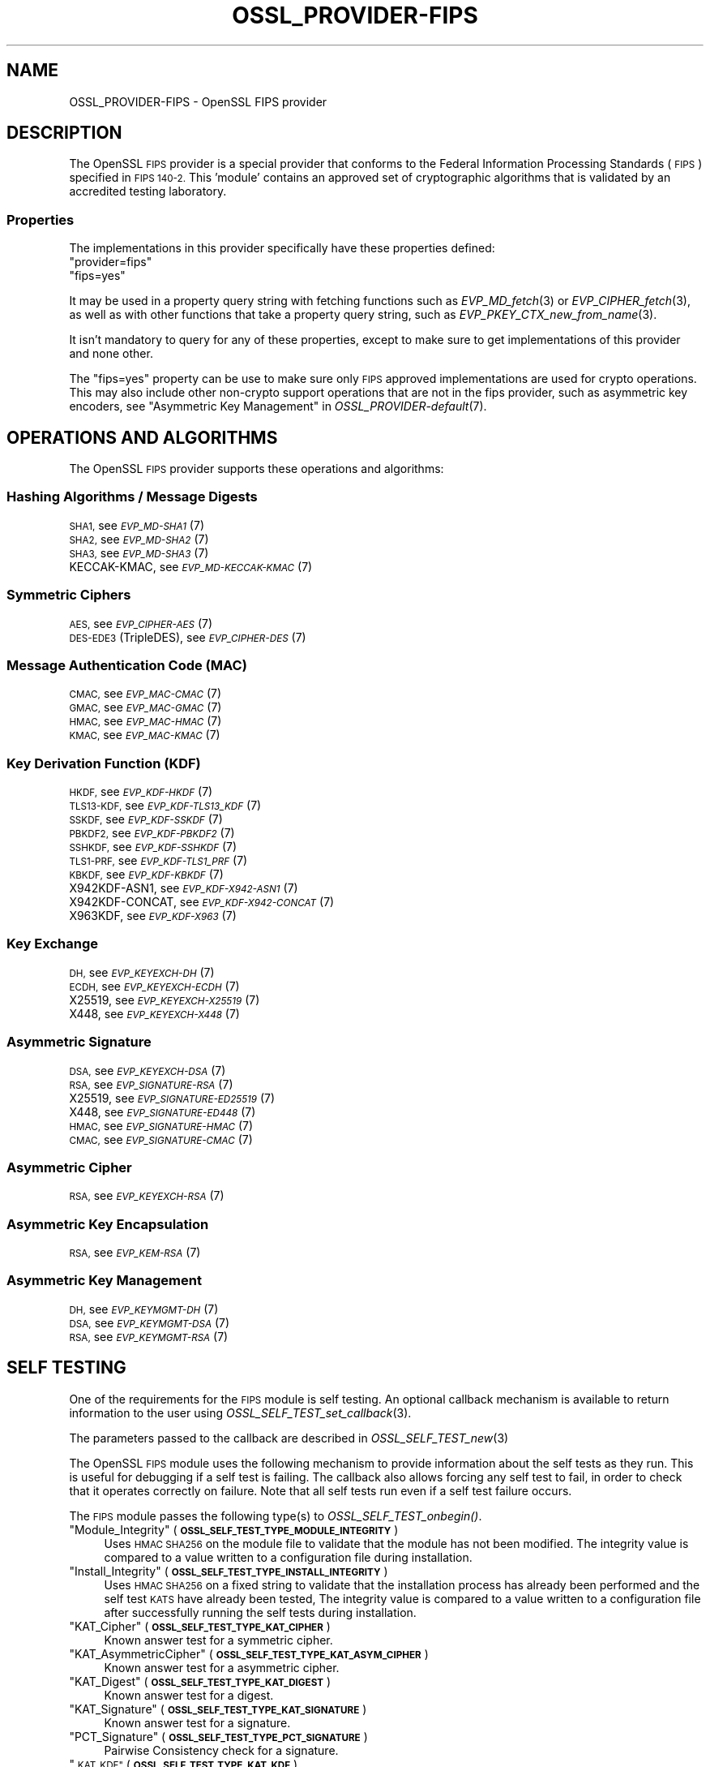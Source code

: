 .\" Automatically generated by Pod::Man 2.28 (Pod::Simple 3.29)
.\"
.\" Standard preamble:
.\" ========================================================================
.de Sp \" Vertical space (when we can't use .PP)
.if t .sp .5v
.if n .sp
..
.de Vb \" Begin verbatim text
.ft CW
.nf
.ne \\$1
..
.de Ve \" End verbatim text
.ft R
.fi
..
.\" Set up some character translations and predefined strings.  \*(-- will
.\" give an unbreakable dash, \*(PI will give pi, \*(L" will give a left
.\" double quote, and \*(R" will give a right double quote.  \*(C+ will
.\" give a nicer C++.  Capital omega is used to do unbreakable dashes and
.\" therefore won't be available.  \*(C` and \*(C' expand to `' in nroff,
.\" nothing in troff, for use with C<>.
.tr \(*W-
.ds C+ C\v'-.1v'\h'-1p'\s-2+\h'-1p'+\s0\v'.1v'\h'-1p'
.ie n \{\
.    ds -- \(*W-
.    ds PI pi
.    if (\n(.H=4u)&(1m=24u) .ds -- \(*W\h'-12u'\(*W\h'-12u'-\" diablo 10 pitch
.    if (\n(.H=4u)&(1m=20u) .ds -- \(*W\h'-12u'\(*W\h'-8u'-\"  diablo 12 pitch
.    ds L" ""
.    ds R" ""
.    ds C` ""
.    ds C' ""
'br\}
.el\{\
.    ds -- \|\(em\|
.    ds PI \(*p
.    ds L" ``
.    ds R" ''
.    ds C`
.    ds C'
'br\}
.\"
.\" Escape single quotes in literal strings from groff's Unicode transform.
.ie \n(.g .ds Aq \(aq
.el       .ds Aq '
.\"
.\" If the F register is turned on, we'll generate index entries on stderr for
.\" titles (.TH), headers (.SH), subsections (.SS), items (.Ip), and index
.\" entries marked with X<> in POD.  Of course, you'll have to process the
.\" output yourself in some meaningful fashion.
.\"
.\" Avoid warning from groff about undefined register 'F'.
.de IX
..
.nr rF 0
.if \n(.g .if rF .nr rF 1
.if (\n(rF:(\n(.g==0)) \{
.    if \nF \{
.        de IX
.        tm Index:\\$1\t\\n%\t"\\$2"
..
.        if !\nF==2 \{
.            nr % 0
.            nr F 2
.        \}
.    \}
.\}
.rr rF
.\"
.\" Accent mark definitions (@(#)ms.acc 1.5 88/02/08 SMI; from UCB 4.2).
.\" Fear.  Run.  Save yourself.  No user-serviceable parts.
.    \" fudge factors for nroff and troff
.if n \{\
.    ds #H 0
.    ds #V .8m
.    ds #F .3m
.    ds #[ \f1
.    ds #] \fP
.\}
.if t \{\
.    ds #H ((1u-(\\\\n(.fu%2u))*.13m)
.    ds #V .6m
.    ds #F 0
.    ds #[ \&
.    ds #] \&
.\}
.    \" simple accents for nroff and troff
.if n \{\
.    ds ' \&
.    ds ` \&
.    ds ^ \&
.    ds , \&
.    ds ~ ~
.    ds /
.\}
.if t \{\
.    ds ' \\k:\h'-(\\n(.wu*8/10-\*(#H)'\'\h"|\\n:u"
.    ds ` \\k:\h'-(\\n(.wu*8/10-\*(#H)'\`\h'|\\n:u'
.    ds ^ \\k:\h'-(\\n(.wu*10/11-\*(#H)'^\h'|\\n:u'
.    ds , \\k:\h'-(\\n(.wu*8/10)',\h'|\\n:u'
.    ds ~ \\k:\h'-(\\n(.wu-\*(#H-.1m)'~\h'|\\n:u'
.    ds / \\k:\h'-(\\n(.wu*8/10-\*(#H)'\z\(sl\h'|\\n:u'
.\}
.    \" troff and (daisy-wheel) nroff accents
.ds : \\k:\h'-(\\n(.wu*8/10-\*(#H+.1m+\*(#F)'\v'-\*(#V'\z.\h'.2m+\*(#F'.\h'|\\n:u'\v'\*(#V'
.ds 8 \h'\*(#H'\(*b\h'-\*(#H'
.ds o \\k:\h'-(\\n(.wu+\w'\(de'u-\*(#H)/2u'\v'-.3n'\*(#[\z\(de\v'.3n'\h'|\\n:u'\*(#]
.ds d- \h'\*(#H'\(pd\h'-\w'~'u'\v'-.25m'\f2\(hy\fP\v'.25m'\h'-\*(#H'
.ds D- D\\k:\h'-\w'D'u'\v'-.11m'\z\(hy\v'.11m'\h'|\\n:u'
.ds th \*(#[\v'.3m'\s+1I\s-1\v'-.3m'\h'-(\w'I'u*2/3)'\s-1o\s+1\*(#]
.ds Th \*(#[\s+2I\s-2\h'-\w'I'u*3/5'\v'-.3m'o\v'.3m'\*(#]
.ds ae a\h'-(\w'a'u*4/10)'e
.ds Ae A\h'-(\w'A'u*4/10)'E
.    \" corrections for vroff
.if v .ds ~ \\k:\h'-(\\n(.wu*9/10-\*(#H)'\s-2\u~\d\s+2\h'|\\n:u'
.if v .ds ^ \\k:\h'-(\\n(.wu*10/11-\*(#H)'\v'-.4m'^\v'.4m'\h'|\\n:u'
.    \" for low resolution devices (crt and lpr)
.if \n(.H>23 .if \n(.V>19 \
\{\
.    ds : e
.    ds 8 ss
.    ds o a
.    ds d- d\h'-1'\(ga
.    ds D- D\h'-1'\(hy
.    ds th \o'bp'
.    ds Th \o'LP'
.    ds ae ae
.    ds Ae AE
.\}
.rm #[ #] #H #V #F C
.\" ========================================================================
.\"
.IX Title "OSSL_PROVIDER-FIPS 7ossl"
.TH OSSL_PROVIDER-FIPS 7ossl "2021-09-07" "3.0.0" "OpenSSL"
.\" For nroff, turn off justification.  Always turn off hyphenation; it makes
.\" way too many mistakes in technical documents.
.if n .ad l
.nh
.SH "NAME"
OSSL_PROVIDER\-FIPS \- OpenSSL FIPS provider
.SH "DESCRIPTION"
.IX Header "DESCRIPTION"
The OpenSSL \s-1FIPS\s0 provider is a special provider that conforms to the Federal 
Information Processing Standards (\s-1FIPS\s0) specified in \s-1FIPS 140\-2.\s0 This 'module'
contains an approved set of cryptographic algorithms that is validated by an
accredited testing laboratory.
.SS "Properties"
.IX Subsection "Properties"
The implementations in this provider specifically have these properties
defined:
.ie n .IP """provider=fips""" 4
.el .IP "``provider=fips''" 4
.IX Item "provider=fips"
.PD 0
.ie n .IP """fips=yes""" 4
.el .IP "``fips=yes''" 4
.IX Item "fips=yes"
.PD
.PP
It may be used in a property query string with fetching functions such as
\&\fIEVP_MD_fetch\fR\|(3) or \fIEVP_CIPHER_fetch\fR\|(3), as well as with other
functions that take a property query string, such as
\&\fIEVP_PKEY_CTX_new_from_name\fR\|(3).
.PP
It isn't mandatory to query for any of these properties, except to
make sure to get implementations of this provider and none other.
.PP
The \*(L"fips=yes\*(R" property can be use to make sure only \s-1FIPS\s0 approved
implementations are used for crypto operations.  This may also include
other non-crypto support operations that are not in the fips provider,
such as asymmetric key encoders,
see \*(L"Asymmetric Key Management\*(R" in \fIOSSL_PROVIDER\-default\fR\|(7).
.SH "OPERATIONS AND ALGORITHMS"
.IX Header "OPERATIONS AND ALGORITHMS"
The OpenSSL \s-1FIPS\s0 provider supports these operations and algorithms:
.SS "Hashing Algorithms / Message Digests"
.IX Subsection "Hashing Algorithms / Message Digests"
.IP "\s-1SHA1,\s0 see \s-1\fIEVP_MD\-SHA1\s0\fR\|(7)" 4
.IX Item "SHA1, see EVP_MD-SHA1"
.PD 0
.IP "\s-1SHA2,\s0 see \s-1\fIEVP_MD\-SHA2\s0\fR\|(7)" 4
.IX Item "SHA2, see EVP_MD-SHA2"
.IP "\s-1SHA3,\s0 see \s-1\fIEVP_MD\-SHA3\s0\fR\|(7)" 4
.IX Item "SHA3, see EVP_MD-SHA3"
.IP "KECCAK-KMAC, see \s-1\fIEVP_MD\-KECCAK\-KMAC\s0\fR\|(7)" 4
.IX Item "KECCAK-KMAC, see EVP_MD-KECCAK-KMAC"
.PD
.SS "Symmetric Ciphers"
.IX Subsection "Symmetric Ciphers"
.IP "\s-1AES,\s0 see \s-1\fIEVP_CIPHER\-AES\s0\fR\|(7)" 4
.IX Item "AES, see EVP_CIPHER-AES"
.PD 0
.IP "\s-1DES\-EDE3 \s0(TripleDES), see \s-1\fIEVP_CIPHER\-DES\s0\fR\|(7)" 4
.IX Item "DES-EDE3 (TripleDES), see EVP_CIPHER-DES"
.PD
.SS "Message Authentication Code (\s-1MAC\s0)"
.IX Subsection "Message Authentication Code (MAC)"
.IP "\s-1CMAC,\s0 see \s-1\fIEVP_MAC\-CMAC\s0\fR\|(7)" 4
.IX Item "CMAC, see EVP_MAC-CMAC"
.PD 0
.IP "\s-1GMAC,\s0 see \s-1\fIEVP_MAC\-GMAC\s0\fR\|(7)" 4
.IX Item "GMAC, see EVP_MAC-GMAC"
.IP "\s-1HMAC,\s0 see \s-1\fIEVP_MAC\-HMAC\s0\fR\|(7)" 4
.IX Item "HMAC, see EVP_MAC-HMAC"
.IP "\s-1KMAC,\s0 see \s-1\fIEVP_MAC\-KMAC\s0\fR\|(7)" 4
.IX Item "KMAC, see EVP_MAC-KMAC"
.PD
.SS "Key Derivation Function (\s-1KDF\s0)"
.IX Subsection "Key Derivation Function (KDF)"
.IP "\s-1HKDF,\s0 see \s-1\fIEVP_KDF\-HKDF\s0\fR\|(7)" 4
.IX Item "HKDF, see EVP_KDF-HKDF"
.PD 0
.IP "\s-1TLS13\-KDF,\s0 see \s-1\fIEVP_KDF\-TLS13_KDF\s0\fR\|(7)" 4
.IX Item "TLS13-KDF, see EVP_KDF-TLS13_KDF"
.IP "\s-1SSKDF,\s0 see \s-1\fIEVP_KDF\-SSKDF\s0\fR\|(7)" 4
.IX Item "SSKDF, see EVP_KDF-SSKDF"
.IP "\s-1PBKDF2,\s0 see \s-1\fIEVP_KDF\-PBKDF2\s0\fR\|(7)" 4
.IX Item "PBKDF2, see EVP_KDF-PBKDF2"
.IP "\s-1SSHKDF,\s0 see \s-1\fIEVP_KDF\-SSHKDF\s0\fR\|(7)" 4
.IX Item "SSHKDF, see EVP_KDF-SSHKDF"
.IP "\s-1TLS1\-PRF,\s0 see \s-1\fIEVP_KDF\-TLS1_PRF\s0\fR\|(7)" 4
.IX Item "TLS1-PRF, see EVP_KDF-TLS1_PRF"
.IP "\s-1KBKDF,\s0 see \s-1\fIEVP_KDF\-KBKDF\s0\fR\|(7)" 4
.IX Item "KBKDF, see EVP_KDF-KBKDF"
.IP "X942KDF\-ASN1, see \s-1\fIEVP_KDF\-X942\-ASN1\s0\fR\|(7)" 4
.IX Item "X942KDF-ASN1, see EVP_KDF-X942-ASN1"
.IP "X942KDF\-CONCAT, see \s-1\fIEVP_KDF\-X942\-CONCAT\s0\fR\|(7)" 4
.IX Item "X942KDF-CONCAT, see EVP_KDF-X942-CONCAT"
.IP "X963KDF, see \s-1\fIEVP_KDF\-X963\s0\fR\|(7)" 4
.IX Item "X963KDF, see EVP_KDF-X963"
.PD
.SS "Key Exchange"
.IX Subsection "Key Exchange"
.IP "\s-1DH,\s0 see \s-1\fIEVP_KEYEXCH\-DH\s0\fR\|(7)" 4
.IX Item "DH, see EVP_KEYEXCH-DH"
.PD 0
.IP "\s-1ECDH,\s0 see \s-1\fIEVP_KEYEXCH\-ECDH\s0\fR\|(7)" 4
.IX Item "ECDH, see EVP_KEYEXCH-ECDH"
.IP "X25519, see \s-1\fIEVP_KEYEXCH\-X25519\s0\fR\|(7)" 4
.IX Item "X25519, see EVP_KEYEXCH-X25519"
.IP "X448, see \s-1\fIEVP_KEYEXCH\-X448\s0\fR\|(7)" 4
.IX Item "X448, see EVP_KEYEXCH-X448"
.PD
.SS "Asymmetric Signature"
.IX Subsection "Asymmetric Signature"
.IP "\s-1DSA,\s0 see \s-1\fIEVP_KEYEXCH\-DSA\s0\fR\|(7)" 4
.IX Item "DSA, see EVP_KEYEXCH-DSA"
.PD 0
.IP "\s-1RSA,\s0 see \s-1\fIEVP_SIGNATURE\-RSA\s0\fR\|(7)" 4
.IX Item "RSA, see EVP_SIGNATURE-RSA"
.IP "X25519, see \s-1\fIEVP_SIGNATURE\-ED25519\s0\fR\|(7)" 4
.IX Item "X25519, see EVP_SIGNATURE-ED25519"
.IP "X448, see \s-1\fIEVP_SIGNATURE\-ED448\s0\fR\|(7)" 4
.IX Item "X448, see EVP_SIGNATURE-ED448"
.IP "\s-1HMAC,\s0 see \s-1\fIEVP_SIGNATURE\-HMAC\s0\fR\|(7)" 4
.IX Item "HMAC, see EVP_SIGNATURE-HMAC"
.IP "\s-1CMAC,\s0 see \s-1\fIEVP_SIGNATURE\-CMAC\s0\fR\|(7)" 4
.IX Item "CMAC, see EVP_SIGNATURE-CMAC"
.PD
.SS "Asymmetric Cipher"
.IX Subsection "Asymmetric Cipher"
.IP "\s-1RSA,\s0 see \s-1\fIEVP_KEYEXCH\-RSA\s0\fR\|(7)" 4
.IX Item "RSA, see EVP_KEYEXCH-RSA"
.SS "Asymmetric Key Encapsulation"
.IX Subsection "Asymmetric Key Encapsulation"
.PD 0
.IP "\s-1RSA,\s0 see \s-1\fIEVP_KEM\-RSA\s0\fR\|(7)" 4
.IX Item "RSA, see EVP_KEM-RSA"
.PD
.SS "Asymmetric Key Management"
.IX Subsection "Asymmetric Key Management"
.IP "\s-1DH,\s0 see \s-1\fIEVP_KEYMGMT\-DH\s0\fR\|(7)" 4
.IX Item "DH, see EVP_KEYMGMT-DH"
.PD 0
.IP "\s-1DSA,\s0 see \s-1\fIEVP_KEYMGMT\-DSA\s0\fR\|(7)" 4
.IX Item "DSA, see EVP_KEYMGMT-DSA"
.IP "\s-1RSA,\s0 see \s-1\fIEVP_KEYMGMT\-RSA\s0\fR\|(7)" 4
.IX Item "RSA, see EVP_KEYMGMT-RSA"
.PD
.SH "SELF TESTING"
.IX Header "SELF TESTING"
One of the requirements for the \s-1FIPS\s0 module is self testing. An optional callback
mechanism is available to return information to the user using
\&\fIOSSL_SELF_TEST_set_callback\fR\|(3).
.PP
The parameters passed to the callback are described in \fIOSSL_SELF_TEST_new\fR\|(3)
.PP
The OpenSSL \s-1FIPS\s0 module uses the following mechanism to provide information
about the self tests as they run.
This is useful for debugging if a self test is failing.
The callback also allows forcing any self test to fail, in order to check that
it operates correctly on failure.
Note that all self tests run even if a self test failure occurs.
.PP
The \s-1FIPS\s0 module passes the following type(s) to \fIOSSL_SELF_TEST_onbegin()\fR.
.ie n .IP """Module_Integrity"" (\fB\s-1OSSL_SELF_TEST_TYPE_MODULE_INTEGRITY\s0\fR)" 4
.el .IP "``Module_Integrity'' (\fB\s-1OSSL_SELF_TEST_TYPE_MODULE_INTEGRITY\s0\fR)" 4
.IX Item "Module_Integrity (OSSL_SELF_TEST_TYPE_MODULE_INTEGRITY)"
Uses \s-1HMAC SHA256\s0 on the module file to validate that the module has not been
modified. The integrity value is compared to a value written to a configuration
file during installation.
.ie n .IP """Install_Integrity"" (\fB\s-1OSSL_SELF_TEST_TYPE_INSTALL_INTEGRITY\s0\fR)" 4
.el .IP "``Install_Integrity'' (\fB\s-1OSSL_SELF_TEST_TYPE_INSTALL_INTEGRITY\s0\fR)" 4
.IX Item "Install_Integrity (OSSL_SELF_TEST_TYPE_INSTALL_INTEGRITY)"
Uses \s-1HMAC SHA256\s0 on a fixed string to validate that the installation process
has already been performed and the self test \s-1KATS\s0 have already been tested,
The integrity value is compared to a value written to a configuration
file after successfully running the self tests during installation.
.ie n .IP """KAT_Cipher"" (\fB\s-1OSSL_SELF_TEST_TYPE_KAT_CIPHER\s0\fR)" 4
.el .IP "``KAT_Cipher'' (\fB\s-1OSSL_SELF_TEST_TYPE_KAT_CIPHER\s0\fR)" 4
.IX Item "KAT_Cipher (OSSL_SELF_TEST_TYPE_KAT_CIPHER)"
Known answer test for a symmetric cipher.
.ie n .IP """KAT_AsymmetricCipher"" (\fB\s-1OSSL_SELF_TEST_TYPE_KAT_ASYM_CIPHER\s0\fR)" 4
.el .IP "``KAT_AsymmetricCipher'' (\fB\s-1OSSL_SELF_TEST_TYPE_KAT_ASYM_CIPHER\s0\fR)" 4
.IX Item "KAT_AsymmetricCipher (OSSL_SELF_TEST_TYPE_KAT_ASYM_CIPHER)"
Known answer test for a asymmetric cipher.
.ie n .IP """KAT_Digest"" (\fB\s-1OSSL_SELF_TEST_TYPE_KAT_DIGEST\s0\fR)" 4
.el .IP "``KAT_Digest'' (\fB\s-1OSSL_SELF_TEST_TYPE_KAT_DIGEST\s0\fR)" 4
.IX Item "KAT_Digest (OSSL_SELF_TEST_TYPE_KAT_DIGEST)"
Known answer test for a digest.
.ie n .IP """KAT_Signature"" (\fB\s-1OSSL_SELF_TEST_TYPE_KAT_SIGNATURE\s0\fR)" 4
.el .IP "``KAT_Signature'' (\fB\s-1OSSL_SELF_TEST_TYPE_KAT_SIGNATURE\s0\fR)" 4
.IX Item "KAT_Signature (OSSL_SELF_TEST_TYPE_KAT_SIGNATURE)"
Known answer test for a signature.
.ie n .IP """PCT_Signature"" (\fB\s-1OSSL_SELF_TEST_TYPE_PCT_SIGNATURE\s0\fR)" 4
.el .IP "``PCT_Signature'' (\fB\s-1OSSL_SELF_TEST_TYPE_PCT_SIGNATURE\s0\fR)" 4
.IX Item "PCT_Signature (OSSL_SELF_TEST_TYPE_PCT_SIGNATURE)"
Pairwise Consistency check for a signature.
.ie n .IP """\s-1KAT_KDF"" \s0(\fB\s-1OSSL_SELF_TEST_TYPE_KAT_KDF\s0\fR)" 4
.el .IP "``\s-1KAT_KDF'' \s0(\fB\s-1OSSL_SELF_TEST_TYPE_KAT_KDF\s0\fR)" 4
.IX Item "KAT_KDF (OSSL_SELF_TEST_TYPE_KAT_KDF)"
Known answer test for a key derivation function.
.ie n .IP """\s-1KAT_KA"" \s0(\fB\s-1OSSL_SELF_TEST_TYPE_KAT_KA\s0\fR)" 4
.el .IP "``\s-1KAT_KA'' \s0(\fB\s-1OSSL_SELF_TEST_TYPE_KAT_KA\s0\fR)" 4
.IX Item "KAT_KA (OSSL_SELF_TEST_TYPE_KAT_KA)"
Known answer test for key agreement.
.ie n .IP """\s-1DRBG"" \s0(\fB\s-1OSSL_SELF_TEST_TYPE_DRBG\s0\fR)" 4
.el .IP "``\s-1DRBG'' \s0(\fB\s-1OSSL_SELF_TEST_TYPE_DRBG\s0\fR)" 4
.IX Item "DRBG (OSSL_SELF_TEST_TYPE_DRBG)"
Known answer test for a Deterministic Random Bit Generator.
.ie n .IP """Conditional_PCT"" (\fB\s-1OSSL_SELF_TEST_TYPE_PCT\s0\fR)" 4
.el .IP "``Conditional_PCT'' (\fB\s-1OSSL_SELF_TEST_TYPE_PCT\s0\fR)" 4
.IX Item "Conditional_PCT (OSSL_SELF_TEST_TYPE_PCT)"
Conditional test that is run during the generation of key pairs.
.ie n .IP """Continuous_RNG_Test"" (\fB\s-1OSSL_SELF_TEST_TYPE_CRNG\s0\fR)" 4
.el .IP "``Continuous_RNG_Test'' (\fB\s-1OSSL_SELF_TEST_TYPE_CRNG\s0\fR)" 4
.IX Item "Continuous_RNG_Test (OSSL_SELF_TEST_TYPE_CRNG)"
Continuous random number generator test.
.PP
The \*(L"Module_Integrity\*(R" self test is always run at startup.
The \*(L"Install_Integrity\*(R" self test is used to check if the self tests have
already been run at installation time. If they have already run then the
self tests are not run on subsequent startups.
All other self test categories are run once at installation time, except for the
\&\*(L"Pairwise_Consistency_Test\*(R".
.PP
There is only one instance of the \*(L"Module_Integrity\*(R" and \*(L"Install_Integrity\*(R"
self tests. All other self tests may have multiple instances.
.PP
The \s-1FIPS\s0 module passes the following descriptions(s) to \fIOSSL_SELF_TEST_onbegin()\fR.
.ie n .IP """\s-1HMAC"" \s0(\fB\s-1OSSL_SELF_TEST_DESC_INTEGRITY_HMAC\s0\fR)" 4
.el .IP "``\s-1HMAC'' \s0(\fB\s-1OSSL_SELF_TEST_DESC_INTEGRITY_HMAC\s0\fR)" 4
.IX Item "HMAC (OSSL_SELF_TEST_DESC_INTEGRITY_HMAC)"
\&\*(L"Module_Integrity\*(R" and \*(L"Install_Integrity\*(R" use this.
.ie n .IP """\s-1RSA"" \s0(\fB\s-1OSSL_SELF_TEST_DESC_PCT_RSA_PKCS1\s0\fR)" 4
.el .IP "``\s-1RSA'' \s0(\fB\s-1OSSL_SELF_TEST_DESC_PCT_RSA_PKCS1\s0\fR)" 4
.IX Item "RSA (OSSL_SELF_TEST_DESC_PCT_RSA_PKCS1)"
.PD 0
.ie n .IP """\s-1ECDSA"" \s0(\fB\s-1OSSL_SELF_TEST_DESC_PCT_ECDSA\s0\fR)" 4
.el .IP "``\s-1ECDSA'' \s0(\fB\s-1OSSL_SELF_TEST_DESC_PCT_ECDSA\s0\fR)" 4
.IX Item "ECDSA (OSSL_SELF_TEST_DESC_PCT_ECDSA)"
.ie n .IP """\s-1DSA"" \s0(\fB\s-1OSSL_SELF_TEST_DESC_PCT_DSA\s0\fR)" 4
.el .IP "``\s-1DSA'' \s0(\fB\s-1OSSL_SELF_TEST_DESC_PCT_DSA\s0\fR)" 4
.IX Item "DSA (OSSL_SELF_TEST_DESC_PCT_DSA)"
.PD
Key generation tests used with the \*(L"Pairwise_Consistency_Test\*(R" type.
.ie n .IP """RSA_Encrypt"" (\fB\s-1OSSL_SELF_TEST_DESC_ASYM_RSA_ENC\s0\fR)" 4
.el .IP "``RSA_Encrypt'' (\fB\s-1OSSL_SELF_TEST_DESC_ASYM_RSA_ENC\s0\fR)" 4
.IX Item "RSA_Encrypt (OSSL_SELF_TEST_DESC_ASYM_RSA_ENC)"
.PD 0
.ie n .IP """RSA_Decrypt"" (\fB\s-1OSSL_SELF_TEST_DESC_ASYM_RSA_DEC\s0\fR)" 4
.el .IP "``RSA_Decrypt'' (\fB\s-1OSSL_SELF_TEST_DESC_ASYM_RSA_DEC\s0\fR)" 4
.IX Item "RSA_Decrypt (OSSL_SELF_TEST_DESC_ASYM_RSA_DEC)"
.PD
\&\*(L"KAT_AsymmetricCipher\*(R" uses this to indicate an encrypt or decrypt \s-1KAT.\s0
.ie n .IP """\s-1AES_GCM"" \s0(\fB\s-1OSSL_SELF_TEST_DESC_CIPHER_AES_GCM\s0\fR)" 4
.el .IP "``\s-1AES_GCM'' \s0(\fB\s-1OSSL_SELF_TEST_DESC_CIPHER_AES_GCM\s0\fR)" 4
.IX Item "AES_GCM (OSSL_SELF_TEST_DESC_CIPHER_AES_GCM)"
.PD 0
.ie n .IP """AES_ECB_Decrypt"" (\fB\s-1OSSL_SELF_TEST_DESC_CIPHER_AES_ECB\s0\fR)" 4
.el .IP "``AES_ECB_Decrypt'' (\fB\s-1OSSL_SELF_TEST_DESC_CIPHER_AES_ECB\s0\fR)" 4
.IX Item "AES_ECB_Decrypt (OSSL_SELF_TEST_DESC_CIPHER_AES_ECB)"
.ie n .IP """\s-1TDES"" \s0(\fB\s-1OSSL_SELF_TEST_DESC_CIPHER_TDES\s0\fR)" 4
.el .IP "``\s-1TDES'' \s0(\fB\s-1OSSL_SELF_TEST_DESC_CIPHER_TDES\s0\fR)" 4
.IX Item "TDES (OSSL_SELF_TEST_DESC_CIPHER_TDES)"
.PD
Symmetric cipher tests used with the \*(L"KAT_Cipher\*(R" type.
.ie n .IP """\s-1SHA1"" \s0(\fB\s-1OSSL_SELF_TEST_DESC_MD_SHA1\s0\fR)" 4
.el .IP "``\s-1SHA1'' \s0(\fB\s-1OSSL_SELF_TEST_DESC_MD_SHA1\s0\fR)" 4
.IX Item "SHA1 (OSSL_SELF_TEST_DESC_MD_SHA1)"
.PD 0
.ie n .IP """\s-1SHA2"" \s0(\fB\s-1OSSL_SELF_TEST_DESC_MD_SHA2\s0\fR)" 4
.el .IP "``\s-1SHA2'' \s0(\fB\s-1OSSL_SELF_TEST_DESC_MD_SHA2\s0\fR)" 4
.IX Item "SHA2 (OSSL_SELF_TEST_DESC_MD_SHA2)"
.ie n .IP """\s-1SHA3"" \s0(\fB\s-1OSSL_SELF_TEST_DESC_MD_SHA3\s0\fR)" 4
.el .IP "``\s-1SHA3'' \s0(\fB\s-1OSSL_SELF_TEST_DESC_MD_SHA3\s0\fR)" 4
.IX Item "SHA3 (OSSL_SELF_TEST_DESC_MD_SHA3)"
.PD
Digest tests used with the \*(L"KAT_Digest\*(R" type.
.ie n .IP """\s-1DSA"" \s0(\fB\s-1OSSL_SELF_TEST_DESC_SIGN_DSA\s0\fR)" 4
.el .IP "``\s-1DSA'' \s0(\fB\s-1OSSL_SELF_TEST_DESC_SIGN_DSA\s0\fR)" 4
.IX Item "DSA (OSSL_SELF_TEST_DESC_SIGN_DSA)"
.PD 0
.ie n .IP """\s-1RSA"" \s0(\fB\s-1OSSL_SELF_TEST_DESC_SIGN_RSA\s0\fR)" 4
.el .IP "``\s-1RSA'' \s0(\fB\s-1OSSL_SELF_TEST_DESC_SIGN_RSA\s0\fR)" 4
.IX Item "RSA (OSSL_SELF_TEST_DESC_SIGN_RSA)"
.ie n .IP """\s-1ECDSA"" \s0(\fB\s-1OSSL_SELF_TEST_DESC_SIGN_ECDSA\s0\fR)" 4
.el .IP "``\s-1ECDSA'' \s0(\fB\s-1OSSL_SELF_TEST_DESC_SIGN_ECDSA\s0\fR)" 4
.IX Item "ECDSA (OSSL_SELF_TEST_DESC_SIGN_ECDSA)"
.PD
Signature tests used with the \*(L"KAT_Signature\*(R" type.
.ie n .IP """\s-1ECDH"" \s0(\fB\s-1OSSL_SELF_TEST_DESC_KA_ECDH\s0\fR)" 4
.el .IP "``\s-1ECDH'' \s0(\fB\s-1OSSL_SELF_TEST_DESC_KA_ECDH\s0\fR)" 4
.IX Item "ECDH (OSSL_SELF_TEST_DESC_KA_ECDH)"
.PD 0
.ie n .IP """\s-1DH"" \s0(\fB\s-1OSSL_SELF_TEST_DESC_KA_DH\s0\fR)" 4
.el .IP "``\s-1DH'' \s0(\fB\s-1OSSL_SELF_TEST_DESC_KA_DH\s0\fR)" 4
.IX Item "DH (OSSL_SELF_TEST_DESC_KA_DH)"
.PD
Key agreement tests used with the \*(L"\s-1KAT_KA\*(R"\s0 type.
.ie n .IP """\s-1HKDF"" \s0(\fB\s-1OSSL_SELF_TEST_DESC_KDF_HKDF\s0\fR)" 4
.el .IP "``\s-1HKDF'' \s0(\fB\s-1OSSL_SELF_TEST_DESC_KDF_HKDF\s0\fR)" 4
.IX Item "HKDF (OSSL_SELF_TEST_DESC_KDF_HKDF)"
.PD 0
.ie n .IP """\s-1TLS13_KDF_EXTRACT"" \s0(\fB\s-1OSSL_SELF_TEST_DESC_KDF_TLS13_EXTRACT\s0\fR)" 4
.el .IP "``\s-1TLS13_KDF_EXTRACT'' \s0(\fB\s-1OSSL_SELF_TEST_DESC_KDF_TLS13_EXTRACT\s0\fR)" 4
.IX Item "TLS13_KDF_EXTRACT (OSSL_SELF_TEST_DESC_KDF_TLS13_EXTRACT)"
.ie n .IP """\s-1TLS13_KDF_EXPAND"" \s0(\fB\s-1OSSL_SELF_TEST_DESC_KDF_TLS13_EXPAND\s0\fR)" 4
.el .IP "``\s-1TLS13_KDF_EXPAND'' \s0(\fB\s-1OSSL_SELF_TEST_DESC_KDF_TLS13_EXPAND\s0\fR)" 4
.IX Item "TLS13_KDF_EXPAND (OSSL_SELF_TEST_DESC_KDF_TLS13_EXPAND)"
.ie n .IP """\s-1SSKDF"" \s0(\fB\s-1OSSL_SELF_TEST_DESC_KDF_SSKDF\s0\fR)" 4
.el .IP "``\s-1SSKDF'' \s0(\fB\s-1OSSL_SELF_TEST_DESC_KDF_SSKDF\s0\fR)" 4
.IX Item "SSKDF (OSSL_SELF_TEST_DESC_KDF_SSKDF)"
.ie n .IP """X963KDF"" (\fB\s-1OSSL_SELF_TEST_DESC_KDF_X963KDF\s0\fR)" 4
.el .IP "``X963KDF'' (\fB\s-1OSSL_SELF_TEST_DESC_KDF_X963KDF\s0\fR)" 4
.IX Item "X963KDF (OSSL_SELF_TEST_DESC_KDF_X963KDF)"
.ie n .IP """X942KDF"" (\fB\s-1OSSL_SELF_TEST_DESC_KDF_X942KDF\s0\fR)" 4
.el .IP "``X942KDF'' (\fB\s-1OSSL_SELF_TEST_DESC_KDF_X942KDF\s0\fR)" 4
.IX Item "X942KDF (OSSL_SELF_TEST_DESC_KDF_X942KDF)"
.ie n .IP """\s-1PBKDF2"" \s0(\fB\s-1OSSL_SELF_TEST_DESC_KDF_PBKDF2\s0\fR)" 4
.el .IP "``\s-1PBKDF2'' \s0(\fB\s-1OSSL_SELF_TEST_DESC_KDF_PBKDF2\s0\fR)" 4
.IX Item "PBKDF2 (OSSL_SELF_TEST_DESC_KDF_PBKDF2)"
.ie n .IP """\s-1SSHKDF"" \s0(\fB\s-1OSSL_SELF_TEST_DESC_KDF_SSHKDF\s0\fR)" 4
.el .IP "``\s-1SSHKDF'' \s0(\fB\s-1OSSL_SELF_TEST_DESC_KDF_SSHKDF\s0\fR)" 4
.IX Item "SSHKDF (OSSL_SELF_TEST_DESC_KDF_SSHKDF)"
.ie n .IP """\s-1TLS12_PRF"" \s0(\fB\s-1OSSL_SELF_TEST_DESC_KDF_TLS12_PRF\s0\fR)" 4
.el .IP "``\s-1TLS12_PRF'' \s0(\fB\s-1OSSL_SELF_TEST_DESC_KDF_TLS12_PRF\s0\fR)" 4
.IX Item "TLS12_PRF (OSSL_SELF_TEST_DESC_KDF_TLS12_PRF)"
.ie n .IP """\s-1KBKDF"" \s0(\fB\s-1OSSL_SELF_TEST_DESC_KDF_KBKDF\s0\fR)" 4
.el .IP "``\s-1KBKDF'' \s0(\fB\s-1OSSL_SELF_TEST_DESC_KDF_KBKDF\s0\fR)" 4
.IX Item "KBKDF (OSSL_SELF_TEST_DESC_KDF_KBKDF)"
.PD
Key Derivation Function tests used with the \*(L"\s-1KAT_KDF\*(R"\s0 type.
.ie n .IP """\s-1CTR"" \s0(\fB\s-1OSSL_SELF_TEST_DESC_DRBG_CTR\s0\fR)" 4
.el .IP "``\s-1CTR'' \s0(\fB\s-1OSSL_SELF_TEST_DESC_DRBG_CTR\s0\fR)" 4
.IX Item "CTR (OSSL_SELF_TEST_DESC_DRBG_CTR)"
.PD 0
.ie n .IP """\s-1HASH"" \s0(\fB\s-1OSSL_SELF_TEST_DESC_DRBG_HASH\s0\fR)" 4
.el .IP "``\s-1HASH'' \s0(\fB\s-1OSSL_SELF_TEST_DESC_DRBG_HASH\s0\fR)" 4
.IX Item "HASH (OSSL_SELF_TEST_DESC_DRBG_HASH)"
.ie n .IP """\s-1HMAC"" \s0(\fB\s-1OSSL_SELF_TEST_DESC_DRBG_HMAC\s0\fR)" 4
.el .IP "``\s-1HMAC'' \s0(\fB\s-1OSSL_SELF_TEST_DESC_DRBG_HMAC\s0\fR)" 4
.IX Item "HMAC (OSSL_SELF_TEST_DESC_DRBG_HMAC)"
.PD
\&\s-1DRBG\s0 tests used with the \*(L"\s-1DRBG\*(R"\s0 type.
.Sp
= item \*(L"\s-1RNG\*(R" \s0(\fB\s-1OSSL_SELF_TEST_DESC_RNG\s0\fR)
.Sp
\&\*(L"Continuous_RNG_Test\*(R" uses this.
.SH "EXAMPLES"
.IX Header "EXAMPLES"
A simple self test callback is shown below for illustrative purposes.
.PP
.Vb 1
\&  #include <openssl/self_test.h>
\&
\&  static OSSL_CALLBACK self_test_cb;
\&
\&  static int self_test_cb(const OSSL_PARAM params[], void *arg)
\&  {
\&    int ret = 0;
\&    const OSSL_PARAM *p = NULL;
\&    const char *phase = NULL, *type = NULL, *desc = NULL;
\&
\&    p = OSSL_PARAM_locate_const(params, OSSL_PROV_PARAM_SELF_TEST_PHASE);
\&    if (p == NULL || p\->data_type != OSSL_PARAM_UTF8_STRING)
\&        goto err;
\&    phase = (const char *)p\->data;
\&
\&    p = OSSL_PARAM_locate_const(params, OSSL_PROV_PARAM_SELF_TEST_DESC);
\&    if (p == NULL || p\->data_type != OSSL_PARAM_UTF8_STRING)
\&        goto err;
\&    desc = (const char *)p\->data;
\&
\&    p = OSSL_PARAM_locate_const(params, OSSL_PROV_PARAM_SELF_TEST_TYPE);
\&    if (p == NULL || p\->data_type != OSSL_PARAM_UTF8_STRING)
\&        goto err;
\&    type = (const char *)p\->data;
\&
\&    /* Do some logging */
\&    if (strcmp(phase, OSSL_SELF_TEST_PHASE_START) == 0)
\&        BIO_printf(bio_out, "%s : (%s) : ", desc, type);
\&    if (strcmp(phase, OSSL_SELF_TEST_PHASE_PASS) == 0
\&            || strcmp(phase, OSSL_SELF_TEST_PHASE_FAIL) == 0)
\&        BIO_printf(bio_out, "%s\en", phase);
\&
\&    /* Corrupt the SHA1 self test during the \*(Aqcorrupt\*(Aq phase by returning 0 */
\&    if (strcmp(phase, OSSL_SELF_TEST_PHASE_CORRUPT) == 0
\&            && strcmp(desc, OSSL_SELF_TEST_DESC_MD_SHA1) == 0) {
\&        BIO_printf(bio_out, "%s %s", phase, desc);
\&        return 0;
\&    }
\&    ret = 1;
\&  err:
\&    return ret;
\&  }
.Ve
.SH "SEE ALSO"
.IX Header "SEE ALSO"
\&\fIopenssl\-fipsinstall\fR\|(1),
\&\fIfips_config\fR\|(5),
\&\fIOSSL_SELF_TEST_set_callback\fR\|(3),
\&\fIOSSL_SELF_TEST_new\fR\|(3),
\&\s-1\fIOSSL_PARAM\s0\fR\|(3),
\&\fIopenssl\-core.h\fR\|(7),
\&\fIopenssl\-core_dispatch.h\fR\|(7),
\&\fIprovider\fR\|(7)
.SH "HISTORY"
.IX Header "HISTORY"
The type and functions described here were added in OpenSSL 3.0.
.SH "COPYRIGHT"
.IX Header "COPYRIGHT"
Copyright 2019\-2021 The OpenSSL Project Authors. All Rights Reserved.
.PP
Licensed under the Apache License 2.0 (the \*(L"License\*(R").  You may not use
this file except in compliance with the License.  You can obtain a copy
in the file \s-1LICENSE\s0 in the source distribution or at
<https://www.openssl.org/source/license.html>.
